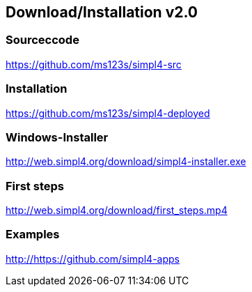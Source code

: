 :linkattrs:
:source-highlighter: rouge

== Download/Installation v2.0 ==


=== Sourceccode ===

[role="border"] 
--
link:https://github.com/ms123s/simpl4-src[https://github.com/ms123s/simpl4-src,window="_blank"]
--
                                                        


=== Installation ===

[role="border"] 
--
link:https://github.com/ms123s/simpl4-deployed[https://github.com/ms123s/simpl4-deployed,window="_blank"]
--

=== Windows-Installer ===
[role="border"] 
--
link:http://web.simpl4.org/download/simpl4-installer.exe[http://web.simpl4.org/download/simpl4-installer.exe,window="_blank"]
--

=== First steps ===
[role="border"] 
--
link:http://web.simpl4.org/download/first_steps.mp4[http://web.simpl4.org/download/first_steps.mp4,window="_blank"]
--

=== Examples ===
[role="border"] 
--
link:http://https://github.com/simpl4-apps[http://https://github.com/simpl4-apps,window="_blank"]
